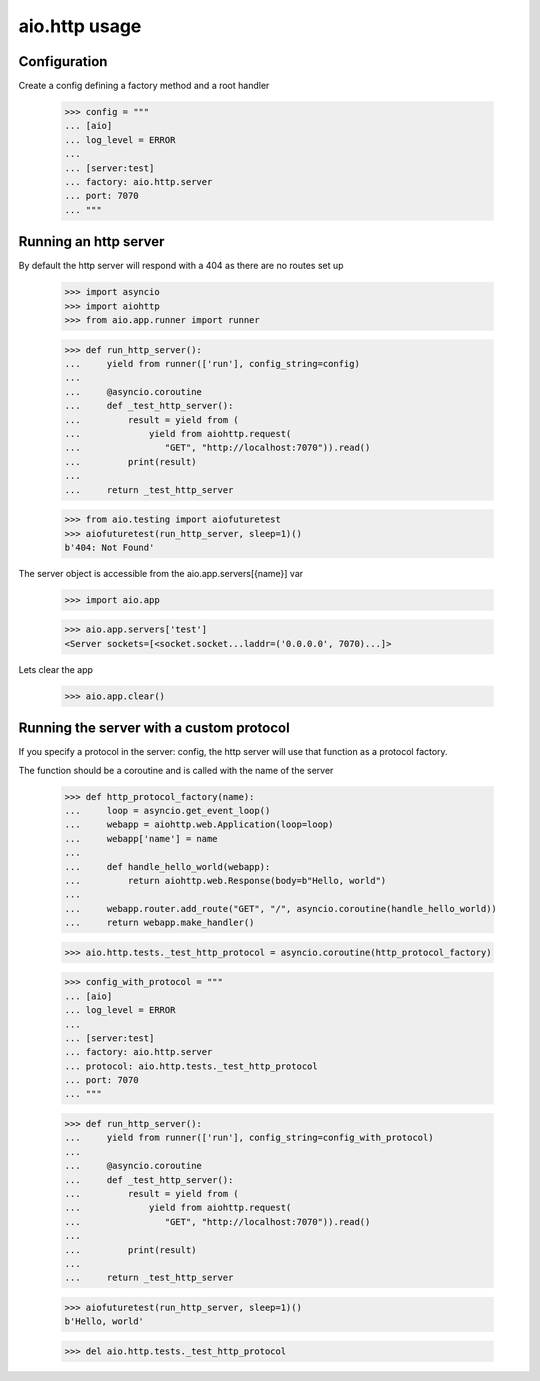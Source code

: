 aio.http usage
==============


Configuration
-------------

Create a config defining a factory method and a root handler

  >>> config = """
  ... [aio]
  ... log_level = ERROR
  ... 
  ... [server:test]
  ... factory: aio.http.server
  ... port: 7070
  ... """  


Running an http server
----------------------

By default the http server will respond with a 404 as there are no routes set up

  >>> import asyncio
  >>> import aiohttp
  >>> from aio.app.runner import runner  

  >>> def run_http_server():
  ...     yield from runner(['run'], config_string=config)
  ... 
  ...     @asyncio.coroutine
  ...     def _test_http_server():
  ...         result = yield from (
  ...             yield from aiohttp.request(
  ...                "GET", "http://localhost:7070")).read()  
  ...         print(result)
  ... 
  ...     return _test_http_server

  >>> from aio.testing import aiofuturetest
  >>> aiofuturetest(run_http_server, sleep=1)()  
  b'404: Not Found'

The server object is accessible from the aio.app.servers[{name}] var

  >>> import aio.app
  
  >>> aio.app.servers['test']
  <Server sockets=[<socket.socket...laddr=('0.0.0.0', 7070)...]>

Lets clear the app

  >>> aio.app.clear()
  

Running the server with a custom protocol
-----------------------------------------

If you specify a protocol in the server: config, the http server will use that function as a protocol factory.

The function should be a coroutine and is called with the name of the server

  >>> def http_protocol_factory(name):
  ...     loop = asyncio.get_event_loop()
  ...     webapp = aiohttp.web.Application(loop=loop)
  ...     webapp['name'] = name
  ... 
  ...     def handle_hello_world(webapp):
  ...         return aiohttp.web.Response(body=b"Hello, world")
  ... 
  ...     webapp.router.add_route("GET", "/", asyncio.coroutine(handle_hello_world))
  ...     return webapp.make_handler()

  >>> aio.http.tests._test_http_protocol = asyncio.coroutine(http_protocol_factory)
  
  >>> config_with_protocol = """
  ... [aio]
  ... log_level = ERROR
  ... 
  ... [server:test]
  ... factory: aio.http.server
  ... protocol: aio.http.tests._test_http_protocol
  ... port: 7070
  ... """  
  
  >>> def run_http_server():
  ...     yield from runner(['run'], config_string=config_with_protocol)
  ... 
  ...     @asyncio.coroutine
  ...     def _test_http_server():
  ...         result = yield from (
  ...             yield from aiohttp.request(
  ...                "GET", "http://localhost:7070")).read()
  ... 
  ...         print(result)
  ... 
  ...     return _test_http_server
  

  >>> aiofuturetest(run_http_server, sleep=1)()  
  b'Hello, world'

  >>> del aio.http.tests._test_http_protocol
